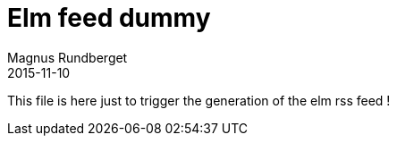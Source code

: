 = Elm feed dummy
Magnus Rundberget
2015-11-10
:jbake-type: elmfeed
:jbake-status: published


This file is here just to trigger the generation of the elm rss feed !
